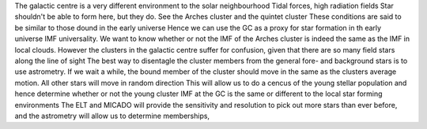 The galactic centre is a very different environment to the solar neighbourhood
Tidal forces, high radiation fields
Star shouldn't be able to form here, but they do. See the Arches cluster and the
quintet cluster
These conditions are said to be similar to those dound in the early universe
Hence we can use the GC as a proxy for star formation in th early universe
IMF universality.
We want to know whether or not the IMF of the Arches cluster is indeed the
same as the IMF in local clouds.
However the clusters in the galactic centre suffer for confusion, given that
there are so many field stars along the line of sight
The best way to disentagle the cluster members from the general fore- and
background stars is to use astrometry.
If we wait a while, the bound member of the cluster should move in the same
as the clusters average motion. All other stars will move in random direction
This will allow us to do a cencus of the young stellar population and hence
determine whether or not the young cluster IMF at the GC is the same or
different to the local star forming environments
The ELT and MICADO will provide the sensitivity and resolution to pick out more
stars than ever before, and the astrometry will allow us to determine
memberships,